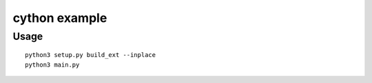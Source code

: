 cython example
==============


Usage
-----

::

    python3 setup.py build_ext --inplace
    python3 main.py
